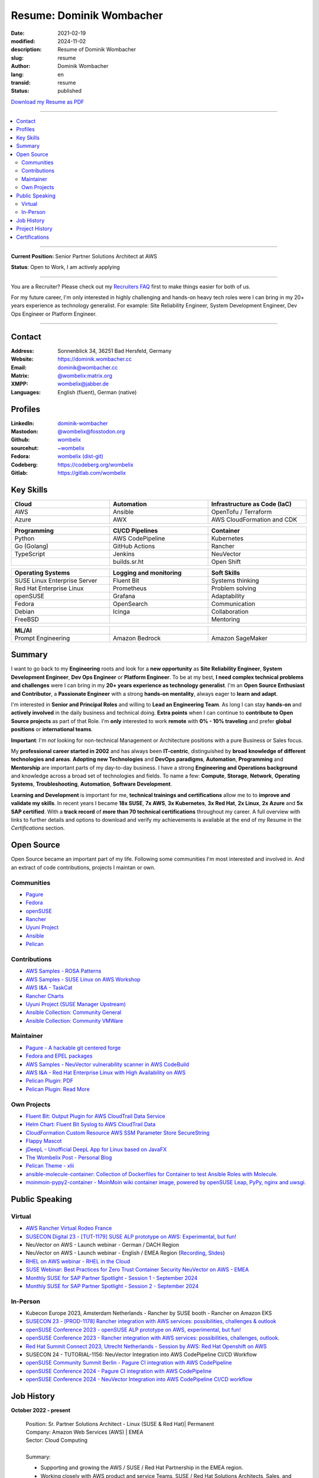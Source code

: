 .. SPDX-FileCopyrightText: 2024 Dominik Wombacher <dominik@wombacher.cc>
..
.. SPDX-License-Identifier: CC-BY-SA-4.0

Resume: Dominik Wombacher
#########################

:date: 2021-02-19
:modified: 2024-11-02
:description: Resume of Dominik Wombacher
:slug: resume
:author: Dominik Wombacher
:lang: en
:transid: resume
:status: published

`Download my Resume as PDF <https://dominik.wombacher.cc/pdf/resume.pdf>`_

----

.. contents::
	:local:

----

**Current Position:** Senior Partner Solutions Architect at AWS

**Status**: Open to Work, I am actively applying

----

You are a Recruiter? Please check out my `Recruiters FAQ <{filename}/pages/recruiters_faq_en.rst>`_ first to make things easier for both of us.

For my future career, I'm only interested in highly challenging and hands-on heavy tech roles
were I can bring in my 20+ years experience as technology generalist.
For example: Site Reliability Engineer, System Development Engineer, Dev Ops Engineer or Platform Engineer.

----

Contact
=======

:Address: Sonnenblick 34, 36251 Bad Hersfeld, Germany
:Website: https://dominik.wombacher.cc
:Email: dominik@wombacher.cc
:Matrix: `@wombelix:matrix.org <https://matrix.to/#/@wombelix:matrix.org>`_
:XMPP: `wombelix@jabber.de <https://conversations.im/i/wombelix@jabber.de?omemo-sid-1364707910=f1baaa90b11f28f16319e15a0df8510b4a11e500cfb2ebf73f281ff38e1aea0f>`_
:Languages: English (fluent), German (native)

Profiles
========

:LinkedIn: `dominik-wombacher <https://www.linkedin.com/in/dominik-wombacher/>`_
:Mastodon: `@wombelix@fosstodon.org <https://fosstodon.org/@wombelix>`_
:Github: `wombelix <https://github.com/wombelix>`_
:sourcehut: `~wombelix <https://git.sr.ht/~wombelix/>`_
:Fedora: `wombelix (dist-git) <https://src.fedoraproject.org/user/wombelix>`_
:Codeberg: https://codeberg.org/wombelix
:Gitlab: https://gitlab.com/wombelix

.. :Notabug: https://notabug.org/wombelix

Key Skills
==========

.. list-table::
   :width: 100%
   :widths: 33 33 33
   :header-rows: 1

   * - Cloud
     - Automation
     - Infrastructure as Code (IaC)
   * - AWS
     - Ansible
     - OpenTofu / Terraform
   * - Azure
     - AWX
     - AWS CloudFormation and CDK

.. list-table::
   :width: 100%
   :widths: 33 33 33
   :header-rows: 1

   * - Programming
     - CI/CD Pipelines
     - Container
   * - Python
     - AWS CodePipeline
     - Kubernetes
   * - Go (Golang)
     - GitHub Actions
     - Rancher
   * - TypeScript
     - Jenkins
     - NeuVector
   * -
     - builds.sr.ht
     - Open Shift

.. list-table::
   :width: 100%
   :widths: 33 33 33
   :header-rows: 1

   * - Operating Systems
     - Logging and monitoring
     - Soft Skills
   * - SUSE Linux Enterprise Server
     - Fluent Bit
     - Systems thinking
   * - Red Hat Enterprise Linux
     - Prometheus
     - Problem solving
   * - openSUSE
     - Grafana
     - Adaptability
   * - Fedora
     - OpenSearch
     - Communication
   * - Debian
     - Icinga
     - Collaboration
   * - FreeBSD
     -
     - Mentoring

.. list-table::
   :width: 100%
   :widths: 33 33 33
   :header-rows: 1

   * - ML/AI
     -
     -
   * - Prompt Engineering
     - Amazon Bedrock
     - Amazon SageMaker

Summary
=======

I want to go back to my **Engineering** roots and look for a **new opportunity** as
**Site Reliability Engineer**, **System Development Engineer**, **Dev Ops Engineer**
or **Platform Engineer**. To be at my best, **I need complex technical problems and challenges**
were I can bring in my **20+ years experience as technology generalist**.
I'm an **Open Source Enthusiast and Contributor**, a **Passionate Engineer**
with a strong **hands-on mentality**, always eager to **learn and adapt**.

I'm interested in **Senior and Principal Roles** and willing to **Lead an Engineering Team**.
As long I can stay **hands-on** and **actively involved** in the daily business and technical doing.
**Extra points** when I can continue to **contribute to Open Source projects** as part of that Role.
I'm **only** interested to work **remote** with **0% - 10% traveling** and
prefer **global positions** or **international teams**.

**Important**: I'm *not* looking for non-technical Management or
Architecture positions with a pure Business or Sales focus.

My **professional career started in 2002** and has always been **IT-centric**,
distinguished by **broad knowledge of different technologies and areas**.
**Adopting new Technologies** and **DevOps paradigms**, **Automation**,
**Programming** and **Mentorship** are important parts of my day-to-day business.
I have a strong **Engineering and Operations background** and knowledge across a
broad set of technologies and fields. To name a few: **Compute**, **Storage**, **Network**,
**Operating Systems**, **Troubleshooting**, **Automation**, **Software Development**.

**Learning and Development** is important for me, **technical trainings and certifications**
allow me to to **improve and validate my skills**. In recent years I became **18x SUSE**,
**7x AWS**, **3x Kubernetes**, **3x Red Hat**, **2x Linux**, **2x Azure** and **5x SAP certified**.
With a **track record** of **more than 70 technical certifications** throughout my career.
A full overview with links to further details and options to download and verify my achievements
is available at the end of my Resume in the *Certifications* section.

Open Source
===========

Open Source became an important part of my life.
Following some communities I'm most interested and involved in.
And an extract of code contributions, projects I maintan or own.

Communities
-----------

- `Pagure <https://pagure.io/pagure>`_
- `Fedora <https://fedoraproject.org>`_
- `openSUSE <https://opensuse.org>`_
- `Rancher <https://github.com/rancher/>`_
- `Uyuni Project <https://uyuni-project.org>`_
- `Ansible <https://ansible.com>`_
- `Pelican <https://getpelican.com>`_

Contributions
-------------

- `AWS Samples - ROSA Patterns <https://github.com/aws-samples/rosa-patterns>`_
- `AWS Samples - SUSE Linux on AWS Workshop <https://github.com/aws-samples/suse-linux-on-aws-workshop>`_
- `AWS I&A - TaskCat <https://github.com/aws-ia/taskcat>`_
- `Rancher Charts <https://github.com/rancher/charts>`_
- `Uyuni Project (SUSE Manager Upstream) <https://github.com/uyuni-project/>`_
- `Ansible Collection: Community General <https://github.com/ansible-collections/community.general>`_
- `Ansible Collection: Community VMWare <https://github.com/ansible-collections/community.vmware>`_

Maintainer
----------

- `Pagure - A hackable git centered forge <https://pagure.io/pagure>`_
- `Fedora and EPEL packages <https://src.fedoraproject.org/user/wombelix/projects>`_
- `AWS Samples - NeuVector vulnerability scanner in AWS CodeBuild <https://github.com/aws-samples/neuvector-vulnerability-scan-in-aws-codebuild>`_
- `AWS I&A - Red Hat Enterprise Linux with High Availability on AWS <https://github.com/aws-ia/cfn-ps-red-hat-rhel-with-ha>`_
- `Pelican Plugin: PDF <https://github.com/pelican-plugins/pdf>`_
- `Pelican Plugin: Read More <https://github.com/pelican-plugins/read-more>`_

Own Projects
------------

- `Fluent Bit: Output Plugin for AWS CloudTrail Data Service <https://github.com/wombelix/fluent-bit-output-plugin-aws-cloudtrail-data>`_
- `Helm Chart: Fluent Bit Syslog to AWS CloudTrail Data <https://github.com/wombelix/chart-fluent-bit-syslog-to-aws-cloudtrail-data>`_
- `CloudFormation Custom Resource AWS SSM Parameter Store SecureString <https://github.com/wombelix/cfn-custom-resource-aws-ssm-securestring>`_
- `Flappy Mascot <https://github.com/wombelix/flappy-mascot>`_
- `jDeepL - Unofficial DeepL App for Linux based on JavaFX <https://github.com/wombelix/jDeepL/>`_
- `The Wombelix Post - Personal Blog <https://github.com/wombelix/dominik-wombacher-cc>`_
- `Pelican Theme - xlii <https://github.com/wombelix/pelican-theme-xlii>`_
- `ansible-molecule-container: Collection of Dockerfiles for Container to test Ansible Roles with Molecule. <https://github.com/wombelix/ansible-molecule-container/>`_
- `moinmoin-pypy2-container	- MoinMoin wiki container image, powered by openSUSE Leap, PyPy, nginx and uwsgi. <https://github.com/wombelix/moinmoin-pypy2-container/>`_

Public Speaking
===============

Virtual
-------

- `AWS Rancher Virtual Rodeo France <https://web.archive.org/web/20230327171957/https://more.suse.com/AWS_RancherRodeoVirtuel-French.html>`_
- `SUSECON Digital 23 - [TUT-1179] SUSE ALP prototype on AWS: Experimental, but fun! <https://dominik.wombacher.cc/posts/susecon-2023-recordings-public-available-on-youtube.html>`_
- NeuVector on AWS - Launch webinar - German / DACH Region
- NeuVector on AWS - Launch webinar - English / EMEA Region (`Recording <https://more.suse.com/rs/937-DCH-261/images/Best%20Practices%20for%20Securing%20Container%20Workloads%20with%20NeuVector%20on%20AWS%20EMEA%20Recording.mp4>`_, `Slides <https://more.suse.com/rs/937-DCH-261/images/SUSE%20Best%20Practices%20for%20Cloud%20Native%20Security%20on%20AWS%20EMEA%20Slides.pdf>`_)
- `RHEL on AWS webinar - RHEL in the Cloud <https://events.redhat.com/profile/form/index.cfm?PKformID=0x936131abcd&sc_cid=7013a000003StDaAAK&blaid=5212902>`_
- `SUSE Webinar: Best Practices for Zero Trust Container Security NeuVector on AWS - EMEA <https://www.brighttalk.com/webcast/11477/614686>`_
- `Monthly SUSE for SAP Partner Spotlight - Session 1 - September 2024 <https://attendee.gotowebinar.com/recording/8775411650533134941>`_
- `Monthly SUSE for SAP Partner Spotlight - Session 2 - September 2024 <https://attendee.gotowebinar.com/recording/8952529779634769921>`_

In-Person
---------

- Kubecon Europe 2023, Amsterdam Netherlands - Rancher by SUSE booth - Rancher on Amazon EKS
- `SUSECON 23 - [PROD-1178] Rancher integration with AWS services: possibilities, challenges & outlook <https://dominik.wombacher.cc/posts/susecon-2023-recordings-public-available-on-youtube.html>`_
- `openSUSE Conference 2023 - openSUSE ALP prototype on AWS, experimental, but fun! <https://dominik.wombacher.cc/posts/recordings-of-my-sessions-at-opensuse-conference-2023-are-online.html>`_
- `openSUSE Conference 2023 - Rancher integration with AWS services: possibilities, challenges, outlook. <https://dominik.wombacher.cc/posts/recordings-of-my-sessions-at-opensuse-conference-2023-are-online.html>`_
- `Red Hat Summit Connect 2023, Utrecht Netherlands - Session by AWS: Red Hat Openshift on AWS <https://www.redhat.com/en/summit/connect/emea/utrecht-2023>`_
- SUSECON 24 - TUTORIAL-1156: NeuVector Integration into AWS CodePipeline CI/CD Workflow
- `openSUSE Community Summit Berlin - Pagure CI integration with AWS CodePipeline <https://events.opensuse.org/conferences/CSBerlin/program/proposals/4608>`_
- `openSUSE Conference 2024 - Pagure CI integration with AWS CodePipeline <https://dominik.wombacher.cc/posts/recordings-of-my-sessions-at-opensuse-conference-2024-are-online.html>`_
- `openSUSE Conference 2024 - NeuVector Integration into AWS CodePipeline CI/CD workflow <https://dominik.wombacher.cc/posts/recordings-of-my-sessions-at-opensuse-conference-2024-are-online.html>`_

Job History
===========

**October 2022 - present**

  | Position: Sr. Partner Solutions Architect - Linux (SUSE & Red Hat)| Permanent
  | Company: Amazon Web Services (AWS) | EMEA
  | Sector: Cloud Computing
  |
  | Summary:

  - Supporting and growing the AWS / SUSE / Red Hat Partnership in the EMEA region.
  - Working closely with AWS product and service Teams, SUSE / Red Hat Solutions Architects, Sales, and Senior executives
    of SI Partners, to help customers with migrate and modernize SUSE / Red Hat container and Linux workloads.
  - Solving complex, technical challenges and building Proof of Concepts to ensure customers can focus on their business.
  - Architecting technical solutions with the SUSE / Red Hat field teams and enabling the AWS / SUSE / Red Hat ecosystem to do the same at scale.
  - Driving technical solutions discussions also diving deep into the details with customer, product, and service teams.
  - Implementation of annual strategic plans, building executive relationships and running technical reviews on a regular basis.
  - Engaging with SUSE / Red Hat field and service teams, to ensure that the SUSE / Red Hat partnership is proceeding to its respective goals.
  - Thought leader in the wider community in educating, sharing best practices, presenting at events, writing white papers, blogs, and running workshops.
  - Trusted advisor for AWS / SUSE / Red Hat Customers to identify challenges and solutions on their Cloud Journey
  - Shaping the direction of AWS products and services through gathering feedback from customers whilst collaborating with AWS engineering and service teams.

  | Technologies, Products, Tools (Extract):

  - Amazon Web Services (e.g. EC2, EBS, EFS, ALB, NLB, EKS, ECS, ROSA, CloudFormation, Lambda, API Gateway, IAM, Route 53, VPC)
  - SUSE SLES 12 / 15, Red Hat 7 / 8 / 9, openSUSE Leap 15, openSUSE MicroOS, SUSE Manager 4 / Uyuni, GitLab
  - Red Hat Ansible Automation Platform / AWX, Kubernetes, Rancher by SUSE, Red Hat OpenShift, K3s, RKE / RKE2, SUSE NeuVector
  - AWS CDK, AWS SDK, TypeScript, Go, Python, Terraform / OpenTofu, Ansible, Scripting (Bash)
  - PlantUML, SalesForce, Remedy, XWiki, Slack, WorkdDocs, Quip, Chime

  | Amazon internal Trainings and Programs (Extract):

  - Making Great Hiring Decisions, Certified AWS Senior Speaker, AWS Technical Professional, Content Guardian, Open Source Champion
  - AWS Social Media Training, Amazon GitHub Training, Safety Ambassador, Lead with Empathy, Travel Security, AWS GameDay Training
  - Inclusive Interviewing Training, Effective @Amazon, ECS Workshop Contributor, AWS Well Architected, Amazon Writing, Blog Bar Raiser
  - SAP Technical Field Community Member, Linux Technical Field Community Founding Member, Container Technical Field Community Member

  |

----

**August 2020 - September 2022**

  | Position: Principal Engineer & Head of Infrastructure Operations | Permanent
  | Company: NTT Germany AG & Co. KG | Bad Homburg
  | Business Unit: MAN
  | Sector: Network & IT Services
  |
  | Summary:

  - Datacenter Infrastructure responsibility
  - Lead of Operations Team (L1, L2, L3) located in DE and CZ
  - Support and coordinate global delivery units
  - Acting as emergency support and escalation contact
  - Mentoring, knowledge transfer and Documentation
  - Insourcing, Budget Planning and Cost Optimization
  - Configuration and Patch Management
  - Automation and Development
  - ITIL based Ticket and Incident handling
  - Establishing and optimize operational processes

  | Technologies, Products, Tools:

  - VMware vSphere, Cisco (UCS, Nexus, Catalyst, MDS, ASR, ASA), F5 Big-IP LTM, NetApp (ONTAP 9 - FAS, AFF, Metro Cluster), SAP HANA TDI
  - SUSE SLES 12 / 15, Red Hat 7 / 8, Oracle Linux 7 / 8, openSUSE Leap 15, openSUSE MicroOS/ JeOS, Windows Server 2012 R2 / 2016
  - SUSE Manager 4 / Uyuni, Red Hat Satellite 6, AWX, Gitea, Jenkins, iTop / TeemIP, TeamPass, NetBox, Observium, Grafana, Docker, Kubernetes
  - NetApp SnapManager / SnapCenter (Oracle Database, SAP HANA Database), Commvault (Files, Oracle Database, SAP HANA Database, Microsoft SQL)
  - Sophos Anti-Virus, CyberArk Privileged Access Manager, Cisco vWSA, Cisco ISE, Tufin, Microsoft Active Directory and DNS
  - Python, Ansible, Scripting (Bash, Powershell), F5 iRules, RPM Packaging, TCPdump / Wireshark, BGP, HSRP, LACP, IPSec VPN
  - Microsoft Azure, Jira, Confluence, Service-Now, HP Service Center, Cisco UCS Manager / Central, Sharepoint, BMC Control-M, Seal Systems Plossys

  |

----

**March 2019 - July 2020**

  | Position: Lead Engineer Operations (L3) | Permanent
  | Company: NTT Germany AG & Co. KG (formerly Dimension Data) | Bad Homburg
  | Business Unit: MAN
  | Sector: Network & IT Services
  |
  | Summary:

  - ITIL based Operations Support, Ticket and Incident handling
  - Establishing and optimize operational and deployment processes
  - Datacenter Infrastructure Support, Optimization and Architecture
  - Knowledge transfer and Documentation
  - Configuration and Patch Management
  - Automation and Development
  - 24/7 On-Call support

  | Technologies, Products, Tools:

  - VMware vSphere, Cisco (UCS, Nexus, Catalyst, MDS, ASR, ASA), F5 Big-IP LTM, NetApp (ONTAP 9 - FAS, AFF, Metro Cluster), SAP HANA TDI
  - SUSE SLES 12 / 15, Red Hat 7, Oracle Linux 7, Windows Server 2012 R2 / 2016
  - SUSE Manager 4 / Uyuni, Red Hat Satellite 6, Jenkins, iTop / TeemIP, TeamPass, Observium, Grafana
  - NetApp SnapManager (Oracle Database), Commvault (Files, Oracle Database, SAP HANA Database, Microsoft SQL)
  - Sophos Anti-Virus, CyberArk Privileged Access Manager, Cisco vWSA, Cisco ISE, Tufin, Microsoft Active Directory and DNS
  - Python, Ansible, Scripting (Bash, Powershell), F5 iRules, TCPdump / Wireshark, BGP, HSRP, LACP, IPSec VPN
  - Jira, Confluence, Service-Now, HP Service Center, Cisco UCS Manager / Central, Sharepoint

  |

----

**Januar 2007 - present**

  | Position: Self-Employed / Company owner / Freelancer
  | Company: various
  | Sector: various
  |
  | Summary:

  - 2nd / 3rd Level Support
  - ITIL / Operations
  - DevOps / Software Engineering
  - Virtualization / Storage
  - Datacenter / Hosting
  - IT Outsourcing
  - Onsite Support
  - Consulting
  - Project Management
  - People Management

  | Technologies, Products, Tools:

  - openSUSE (42, Leap 15, Tumbleweed - MicroOS, JeOS), FreeBSD (12), Debian (7 - 10), Ubuntu (16.04, 18.04),
    CentOS (7), Oracle Linux (7 / 8), Red Hat Enterprise Linux (7 / 8), Windows Server (2000 - 2016), Windows (2000 - 10)
  - Proxmox, KVM, FreeBSD Jails, Docker, Podman, Kubernetes (k8s, k3s), LXC, VMware vSphere, Microsoft Hyper-V
  - MySQL / MariaDB, PostgreSQL, SQLite, Microsoft SQL, Bareos, Icinga, Check_MK, Microsoft Remote Desktop
  - Python, Ansible, Scripting (Bash, PowerShell), PHP, HTML, CSS, JavaScript, Go, C#, VB.Net, Java, Make
  - Wireguard, IPSec, OpenVPN, Puppet / Foreman, DRBD, Pacemaker, Corosync, DHCP, DNS (Bind, PowerDNS, Windows)
  - Microsoft Exchange (2000 - 2013), Stratus everRun, OTRS, OPSI, Securepoint UTM, JTL Wawi, Lexware, Datev, MailStore
  - Git, Gitea, Gitlab, Github, Pagure, Cgit, Open Build Service, RPM Packaging, FreeBSD Ports, Container Images (OCI)
  - VIM, Screen / Tmux, Eclipse, Visual Studio Code / VSCodium

----

**July 2006 - July 2007**

  | Position: Systemadministrator
  | Company: IT-Service M+W Grossostheim GmbH
  | Sector: IT & Telecommunication

  Short Summary

  - 2nd Level Support
  - ITIL / Operations
  - IT Outsourcing

----

**August 2003 - July 2006**

  | Position: Apprentice Computer Science Expert (System Integration)
  | Company: IT-Service M+W Grosostheim GmbH
  | Sector: IT & Telecommunication

  Short Summary

  - 1st / 2nd Level Support
  - End-User Helpdesk
  - Onsite Support

----

**January 2002 - July 2003**

  | Position: Support Engineer
  | Company: Prosol Spraytechnik GmbH | Kleinostheim
  | Sector: Aerosol manufacturing

  Short Summary

  - 1st Level Support
  - End-User Helpdesk
  - Onsite Support

Project History
===============

*Extract from the last few years*

----

**August 2016 - February 2019**

  | Position: Service Delivery Support Engineer (L2) | Freelancer
  | Company: Dimension Data Germany AG & Co. KG | Bad Homburg
  | Business Unit: MAN
  | Sector: Network & IT Services
  |
  | Summary:

  - ITIL based Operations Support, Ticket and Incident handling
  - Establishing and optimize operational and deployment processes
  - Datacenter Infrastructure Support, Optimization and Architecture
  - Knowledge transfer and Documentation
  - Configuration and Patch Management
  - Automation and Development
  - 24/7 On-Call support

  | Technologies, Products, Tools:

  - VMware vSphere, Cisco (UCS, Nexus, Catalyst, MDS, ASR, ASA), F5 Big-IP LTM, NetApp (ONTAP 9 - FAS, AFF, Metro Cluster), SAP HANA TDI
  - SUSE SLES 11 / 12, Red Hat 7, Oracle Linux 7, Windows Server 2008 R2 / 2012 R2 / 2016
  - SUSE Manager 3, Red Hat Satellite 6, Jenkins, TeemIP, TeamPass, Observium
  - NetApp SnapManager (Oracle Database), Commvault (Files, Oracle Database, SAP HANA Database, Microsoft SQL)
  - Sophos Anti-Virus, CyberArk Privileged Access Manager, Cisco vWSA, Cisco ISE, Tufin, Microsoft Active Directory and DNS
  - Python, Ansible, Scripting (Bash, Powershell), F5 iRules, TCPdump / Wireshark, BGP, HSRP, LACP, IPSec VPN
  - Jira, Confluence, Service-Now, HP Service Center, Cisco UCS Manager / Central, Sharepoint

  |

----

**June 2015 - August 2015**

  | Position: Datacenter Engineer, Consultant | Freelancer
  | Company: CGM Deutschland AG | Koblenz
  | Sector: Medical IT Services

  Short Summary

  - Monitoring System (Check_MK)
  - Linux High-Availability Cluster (Ubuntu, Pacemaker, Corosync, DRBD)
  - Configuration Management (Puppet / Foreman)
  - Backup (Bareos)

----

**February 2015 - May 2015**

  | Position: Datacenter Engineer, Project Management | CEO Wombacher.IT GmbH
  | Company: JTL-Software GmbH | Remote
  | Sector: Independent Software Vendor (ISV)

  Short Summary

  - Proof of Concept & Project Management: Private Cloud Hosting for End-User
  - Private Cloud Environment (Microsoft Hyper-V, Windows Server 2012 R2, Microsoft SQL Server 2012 Express and Remote Desktop Services)
  - Deployment Automation with Ansible and Powershell

----

**November 2014 - January 2015**

  | Position: Consultant, Project Manager | CEO Wombacher.IT GmbH
  | Company: MAIREC Edelmetall GmbH | Alzenau
  | Sector: precious metals trade

  Short Summary

  - Physical to Virtual Migration (Stratus everRun fault-tolerant Cluster)
  - Deployment and Migration (Microsoft Windows 2012 R2, Exchange Server 2013, Sharepoint, CentOS, Ubuntu, OTRS, OPSI)
  - Migration of ERP System based on RedHat Linux to CentOS
  - Firewall High-availability Cluster (Securepoint)
  - CMDB and Ticketsystem (OTRS)
  - Software Rollout (OPSI)
  - ITIL based Support

Certifications
==============

`Credly Badges <https://www.credly.com/users/dominik-wombacher/badges>`_

`SUSE Badges <https://badges.suse.com/profile/dominik-wombacher/wallet>`_

:10/2024: `SUSE Certified Administrator (SCA) in Longhorn 1.5 - Cloud native Storage
          <{filename}/posts/certifications/suse-certified-administrator-sca-in-longhorn-15-cloud-native-storage_en.rst>`_
:09/2024: `Red Hat Certified Specialist in Red Hat OpenShift Service on AWS (ROSA)
          <{filename}/posts/certifications/red-hat-certified-specialist-in-red-hat-openshift-service-on-aws-rosa_en.rst>`_
:08/2024: `AWS Certified AI Practitioner
          <{filename}/posts/certifications/aws-certified-ai-practitioner_en.rst>`_
:06/2024: `SUSE Certified Engineer in SLES High-Availability 15
          <{filename}/posts/certifications/suse-certified-engineer-in-sles-ha-15_en.rst>`_
:05/2024: `SUSE Certified Deployment Specialist in SLES High-Availability 15
          <{filename}/posts/certifications/suse-certified-deployment-specialist-in-sles-ha-15_en.rst>`_
:03/2024: `AWS Certified Solutions Architect Professional
          <{filename}/posts/certifications/aws-certified-solutions-architect-professional_en.rst>`_
:03/2024: `AWS Devops Engineer Professional
          <{filename}/posts/certifications/aws-certified-devops-engineer-professional_en.rst>`_
:08/2023: `CKS: Certified Kubernetes Security Specialist
          <{filename}/posts/certifications/cks-certified-kubernetes-security-specialist_en.rst>`_
:08/2023: `CKAD: Certified Kubernetes Application Developer
          <{filename}/posts/certifications/ckad-certified-kubernetes-application-developer_en.rst>`_
:07/2023: `CKA: Certified Kubernetes Administrator
          <{filename}/posts/certifications/cka-certified-kubernetes-administrator_en.rst>`_
:07/2023: `Linux Professional Institute LPIC-2
          <{filename}/posts/certifications/linux-professional-institute-lpic-2_en.rst>`_
:06/2023: `SUSE Certified Deployment Specialist in SUSE Linux Enterprise Server 15
          <{filename}/posts/certifications/suse-certified-deployment-specialist-in-suse-linux-enterprise-server-15_en.rst>`_
:06/2023: `SUSE Certified Deployment Specialist in Rancher Manager 2.7 for Rancher Prime
          <{filename}/posts/certifications/suse-certified-deployment-specialist-in-rancher-manager-27-for-rancher-prime_en.rst>`_
:06/2023: `SUSE Certified Deployment Specialist in Rancher Kubernetes Engine 2
          <{filename}/posts/certifications/suse-certified-deployment-specialist-in-rancher-kubernetes-engine-2_en.rst>`_
:06/2023: `SUSE Certified Administrator in SUSE NeuVector 5
          <{filename}/posts/certifications/suse-certified-administrator-in-suse-neuvector-5_en.rst>`_
:06/2023: `SUSE Certified Deployment Specialist in SUSE NeuVector 5
          <{filename}/posts/certifications/suse-certified-deployment-specialist-in-suse-neuvector-5_en.rst>`_
:02/2023: `SUSE Certified Engineer in SLES for SAP Applications 15
          <{filename}/posts/certifications/suse-certified-engineer-in-sles-for-sap-applications-15_en.rst>`_
:12/2022: `AWS Certified SysOps Administrator – Associate
          <{filename}/posts/certifications/aws-certified-sysops-administrator-associate_en.rst>`_
:12/2022: `AWS Certified Developer – Associate
          <{filename}/posts/certifications/aws-certified-developer-associate_en.rst>`_
:11/2022: `AWS Certified Solutions Architect - Associate
          <{filename}/posts/certifications/aws-certified-solutions-architect-associate_en.rst>`_
:11/2022: `SUSE Support Accreditation - SUSE Rancher
          <{filename}/posts/certifications/suse-support-accreditation-suse-rancher_en.rst>`_
:11/2022: `SUSE Certified Deployment Specialist in SUSE Rancher and Kubernetes Distributions
          <{filename}/posts/certifications/suse-certified-deployment-specialist-in-suse-rancher-and-kubernetes-distributions_en.rst>`_
:11/2022: `SUSE Certified Administrator in SUSE Rancher 2.6
          <{filename}/posts/certifications/suse-certified-administratorin-suse-rancher-2-6_en.rst>`_
:09/2022: `SUSE Certified Deployment Specialist in SUSE Manager 4
          <{filename}/posts/certifications/suse-certified-deployment-specialist-in-suse-manager-4_en.rst>`_
:09/2022: `SUSE Certified Administrator (SCA) in SLES for SAP Applications 12
          <{filename}/posts/certifications/suse-certified-administrator-sca-in-sles-for-sap-applications-12_en.rst>`_
:09/2022: `SUSE Certified Administrator (SCA) in SUSE Linux Enterprise High Availability 12 and 15
          <{filename}/posts/certifications/suse-certified-administrator-sca-in-suse-linux-enterprise-high-availability-12-and-15_en.rst>`_
:09/2022: `SUSE Certified Administrator (SCA) and Engineer (SCE) in Enterprise Linux 15
          <{filename}/posts/certifications/suse-certified-sca-and-sce-in-enterprise-linux-15_en.rst>`_
:08/2022: `SUSE Sales Specialist & SUSE Technical Sales Specialist in SUSE NeuVector
          <{filename}/posts/certifications/suse-neuvector-sales-and-tech-sales-certification_en.rst>`_
:07/2022: `Microsoft Certified: Azure Administrator
          <{filename}/posts/certifications/microsoft-certified-azure-administrator_en.rst>`_
:07/2022: `AWS Certified Cloud Practitioner
          <{filename}/posts/certifications/aws-certified-cloud-practitioner_en.rst>`_
:07/2022: `Microsoft Certified: Azure Fundamentals
          <{filename}/posts/certifications/microsoft-certified-azure-fundamentals_en.rst>`_
:06/2022: `SUSE Partner Support Accreditation - SUSE Linux Enterprise Server
          <{filename}/posts/certifications/suse-partner-support-accreditation-suse-linux-enterprise-server_en.rst>`_
:04/2022: `SUSE Sales Specialist & SUSE Technical Sales Specialist in SLES, SLES for SAP, SUSE Manager and SUSE Rancher
          <{filename}/posts/2022/why_i_tackled_nine_suse_sales_and_technical_sales_exams_en.rst>`_
:09/2021: `SUSE Certified Administrator in SUSE Manager 4
          <{filename}/posts/certifications/suse-certified-administrator-in-suse-manager-4_en.rst>`_
:09/2021: `Red Hat Certified Specialist in Linux Diagnostics and Troubleshooting
          <{filename}/posts/certifications/red-hat-certified-specialist-in-linux_diagnostics_and_troubleshooting_en.rst>`_
:06/2021: `Red Hat Certified Specialist in Advanced Automation: Ansible Best Practices - Ansible 2.8, Tower 3.5 & Enterprise Linux 8
          <{filename}/posts/certifications/red-hat-certified-specialist-in-advanced-automation-ansible-best-practices-ansible-28-tower-35-rhel-8_en.rst>`_
:05/2021: `Red Hat Certified Engineer - Ansible 2.8 & Enterprise Linux 8
          <{filename}/posts/certifications/red-hat-certified-engineer-ansible-28-rhel-8_en.rst>`_
:05/2021: `Red Hat Certified System Administrator - Enterprise Linux 8
          <{filename}/posts/certifications/red-hat-certified-system-administrator-rhel-8_en.rst>`_
:11/2020: `SAP Certified Technology Associate - System Administration (SAP ASE) with SAP NetWeaver 7.5
          <{filename}/posts/certifications/sap-certified-technology-associate-system-administration-sap-ase-with-sap-netweaver-7-5_en.rst>`_
:11/2020: `SAP Certified Technology Associate - System Administration (Oracle DB) with SAP NetWeaver 7.5
          <{filename}/posts/certifications/sap-certified-technology-associate-system-administration-oracle-db-with-sap-netweaver-7-5_en.rst>`_
:10/2020: `NetApp Certified Storage Installation Engineer, ONTAP (NCSIE)
          <{filename}/posts/certifications/netapp-certified-storage-installation-engineer-ontap_en.rst>`_
:10/2020: `NetApp Certified Technology Associate (NCTA)
          <{filename}/posts/certifications/netapp-certified-technology-associate_en.rst>`_
:10/2020: `SAP Certified Technology Associate - System Administration (SAP Max DB) with SAP NetWeaver 7.5
          <{filename}/posts/certifications/sap-certified-technology-associate-system-administration-sap-max-db-with-sap-netweaver-7-5_en.rst>`_
:02/2020: `Understanding of Cisco Network Devices - Level 200
          <{filename}/posts/certifications/understanding-of-cisco-network-devices_en.rst>`_
:05/2020: `SUSE Certified Engineer (SCE) in Enterprise Linux 12
          <{filename}/posts/certifications/suse-certified-engineer-sce-in-enterprise-linux-12_en.rst>`_
:11/2019: `SAP Certified Technology Associate - System Administration (SAP HANA) with SAP NetWeaver 7.5
          <{filename}/posts/certifications/sap-certified-technology-associate-system-administration-sap-hana-with-sap-netweaver-7-5_en.rst>`_
:10/2019: `SAP Certified Technology Associate - OS/DB Migration for SAP NetWeaver 7.52
          <{filename}/posts/certifications/sap-certified-technology-associate-os-db-migration-for-sap-netweaver-7-52_en.rst>`_
:09/2019: `Linux Professional Institute LPIC-1
          <{filename}/posts/certifications/linux-professional-institute-lpic-1_en.rst>`_
:08/2019: `Cisco Certified Network Associate Routing and Switching (CCNA)
          <{filename}/posts/certifications/cisco-certified-network-associate-routing-and-switching-ccna-routing-and-switching_en.rst>`_
:06/2019: `Cisco Certified Entry Networking Technician (CCENT)
          <{filename}/posts/certifications/cisco-certified-ccna_en.rst>`_
:06/2019: `ITIL Foundation v4 Certificate in IT Service Management
          <{filename}/posts/certifications/itil-v4-foundation-certificate-in-it-service-management_en.rst>`_
:08/2019: `SUSE Certified Administrator (SCA) in Enterprise Linux 12
          <{filename}/posts/certifications/suse-certified-administrator-sca-in-enterprise-linux-12_en.rst>`_
:02/2019: `VMware vSphere 6.5 Foundations
          <{filename}/posts/certifications/vmware-vsphere-6-5-foundations_en.rst>`_
:01/2019: `CyberArk Certified Trustee - Level 1
          <{filename}/posts/certifications/cyberark-level-1-trustee_en.rst>`_
:12/2018: `SUSE Certified Administrator (SCA) in Systems Management / SUSE Manager 3
          <{filename}/posts/certifications/suse-certified-administrator-in-systems-management-suse-manager-3_en.rst>`_
:02/2015: Securepoint UTM Advanced Certified Engineer Platinum Level
:07/2014: `Microsoft Certified Professional (Exam 410 - Windows Server 2012)
          <{static}/certificates/Dominik_Wombacher_Microsoft_Certified_Professional_Certificate.pdf>`_
:04/2014: `Securepoint UMA Certified Engineer Gold Level
          <{static}/certificates/Dominik_Wombacher_Securepoint_UMA_Certified_Engineer_Gold_Level.pdf>`_
:02/2014: `Auerswald PBX Level 3
          <{static}/certificates/Dominik_Wombacher_Auerswald_PBX_Level_3_Certification.pdf>`_
:11/2013: `IHK Aschaffenburg Ordinance on Aptitude of Instructors (Ausbildereignungspruefung)
          <{static}/certificates/Dominik_Wombacher_IHK_Aschaffenburg_Ausbildereignungspruefung.pdf>`_
:04/2013: Microsoft Certified Technology Specialist (SBS 2011)
:10/2012: `Securepoint Certified UTM Engineer Gold Level
          <{static}/certificates/Dominik_Wombacher_Certified_UTM_Engineer_Gold_level.pdf>`_
:10/2012: `Securepoint Certified UTM Engineer Silver Level
          <{static}/certificates/Dominik_Wombacher_Securepoint_Certified_UTM_Engineer_Silver_Level.pdf>`_
:10/2012: `Securepoint UTM Network Expert Bronze Level
          <{static}/certificates/Dominik_Wombacher_Securepoint_UTM_Network_Expert_Bronze_Level.pdf>`_
:08/2009: Agfeo PBX Smart Home (WAC / EIB / KNX)
:10/2008: Agfeo PBX ISDN over IP
:08/2008: Agfeo PBX Gold Level
:06/2008: Agfeo PBX Silver Level
:04/2008: Agfeo PBX Bronze Level
